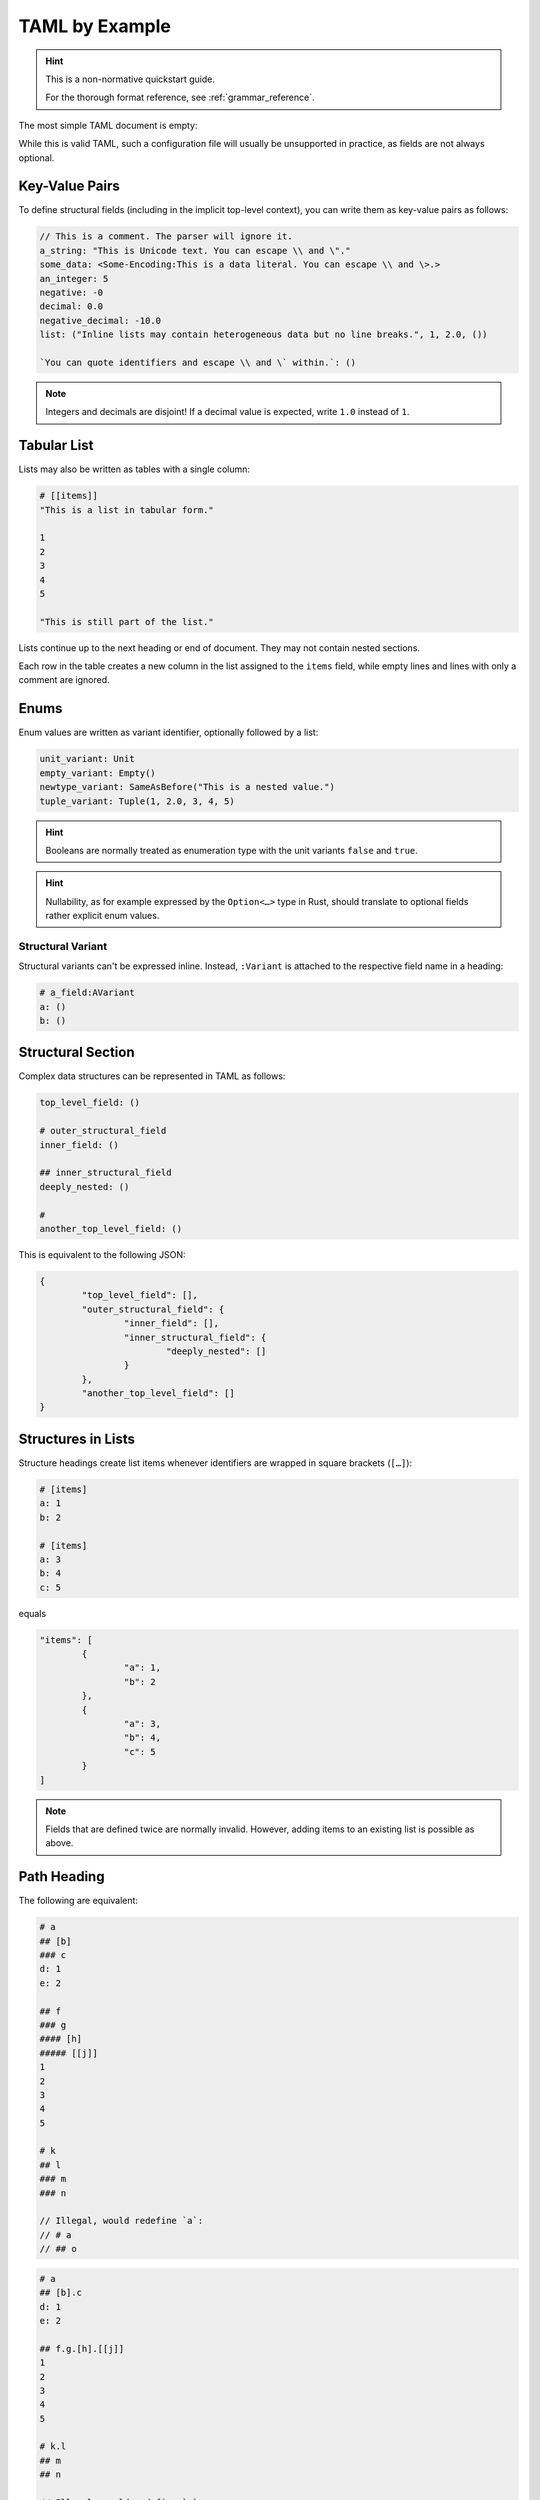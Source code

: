 .. _taml_by_example:

TAML by Example
===============

.. Style Note: This page favours readability over absolute precision.

.. hint::

	This is a non-normative quickstart guide.

	For the thorough format reference, see :ref:`grammar_reference`.

The most simple TAML document is empty:

.. code-block:: taml

While this is valid TAML, such a configuration file will usually be unsupported in practice, as fields are not always optional.

Key-Value Pairs
---------------

To define structural fields (including in the implicit top-level context), you can write them as key-value pairs as follows:

.. code-block:: taml

	// This is a comment. The parser will ignore it.
	a_string: "This is Unicode text. You can escape \\ and \"."
	some_data: <Some-Encoding:This is a data literal. You can escape \\ and \>.>
	an_integer: 5
	negative: -0
	decimal: 0.0
	negative_decimal: -10.0
	list: ("Inline lists may contain heterogeneous data but no line breaks.", 1, 2.0, ())

	`You can quote identifiers and escape \\ and \` within.`: ()

.. note::

	Integers and decimals are disjoint! If a decimal value is expected, write ``1.0`` instead of ``1``.

Tabular List
------------

Lists may also be written as tables with a single column:

.. code-block:: taml

	# [[items]]
	"This is a list in tabular form."

	1
	2
	3
	4
	5

	"This is still part of the list."

Lists continue up to the next heading or end of document. They may not contain nested sections.

Each row in the table creates a new column in the list assigned to the ``items`` field,
while empty lines and lines with only a comment are ignored.

Enums
-----

Enum values are written as variant identifier, optionally followed by a list:

.. code-block:: taml

	unit_variant: Unit
	empty_variant: Empty()
	newtype_variant: SameAsBefore("This is a nested value.")
	tuple_variant: Tuple(1, 2.0, 3, 4, 5)

.. hint::

	Booleans are normally treated as enumeration type with the unit variants ``false`` and ``true``.

.. hint::

	Nullability, as for example expressed by the ``Option<…>`` type in Rust, should translate to optional fields rather explicit enum values.

Structural Variant
^^^^^^^^^^^^^^^^^^

Structural variants can't be expressed inline.
Instead, ``:Variant`` is attached to the respective field name in a heading:

.. code-block:: taml

	# a_field:AVariant
	a: ()
	b: ()

Structural Section
------------------

Complex data structures can be represented in TAML as follows:

.. code-block:: taml

	top_level_field: ()

	# outer_structural_field
	inner_field: ()

	## inner_structural_field
	deeply_nested: ()

	#
	another_top_level_field: ()

This is equivalent to the following JSON:

.. code-block:: json

	{
		"top_level_field": [],
		"outer_structural_field": {
			"inner_field": [],
			"inner_structural_field": {
				"deeply_nested": []
			}
		},
		"another_top_level_field": []
	}

Structures in Lists
-------------------

Structure headings create list items whenever identifiers are wrapped in square brackets (``[…]``):

.. code-block:: taml

	# [items]
	a: 1
	b: 2

	# [items]
	a: 3
	b: 4
	c: 5

equals

.. code-block:: json

	"items": [
		{
			"a": 1,
			"b": 2
		},
		{
			"a": 3,
			"b": 4,
			"c": 5
		}
	]

.. note::

	Fields that are defined twice are normally invalid. However, adding items to an existing list is possible as above.

Path Heading
------------

The following are equivalent:

.. code-block:: taml

	# a
	## [b]
	### c
	d: 1
	e: 2

	## f
	### g
	#### [h]
	##### [[j]]
	1
	2
	3
	4
	5

	# k
	## l
	### m
	### n

	// Illegal, would redefine `a`:
	// # a
	// ## o

.. code-block:: taml

	# a
	## [b].c
	d: 1
	e: 2

	## f.g.[h].[[j]]
	1
	2
	3
	4
	5

	# k.l
	## m
	## n

	// Illegal, would redefine `a`:
	// # a.o

Multi-Column Table
------------------

The following are equivalent:

.. code-block:: taml

	# [a]
	b: 1
	## [c]
	## d
	e: 2
	f: 3
	##
	g: 4

	# [a]
	b: 5
	## [[c]]
	6
	7
	## d
	e: 8
	f: 9
	##
	g: 10

.. code-block:: taml

	# [[a].{b, c, d.{e, f}, g}]
	1, (), 2, 3, 4
	5, (6, 7), 8, 9, 10

.. hint::

	I don't recommend manually aligning table cells here, as some people (including me) use proportional fonts almost everywhere.

	(``taml fmt`` would undo it by default, too.)

.. hint::

	You can write ``.{}`` in a table heading to assign an empty structure to a field in each row.

Or as JSON:

.. code-block:: json

	{
		"a": [
			{
				"b": 1,
				"c": [],
				"d": {
					"e": 2,
					"f": 3
				},
				"g": 4
			},
			{
				"b": 5,
				"c": [
					6,
					7
				],
				"d": {
					"e": 8,
					"f": 9
				},
				"g": 10
			}
		]
	}
